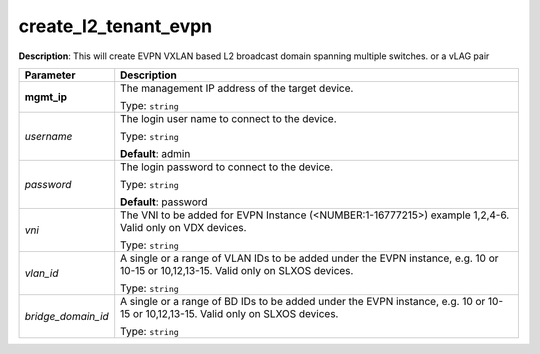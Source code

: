 .. NOTE: This file has been generated automatically, don't manually edit it

create_l2_tenant_evpn
~~~~~~~~~~~~~~~~~~~~~

**Description**: This will create EVPN VXLAN based L2 broadcast domain spanning multiple switches. or a vLAG pair 

.. table::

   ================================  ======================================================================
   Parameter                         Description
   ================================  ======================================================================
   **mgmt_ip**                       The management IP address of the target device.

                                     Type: ``string``
   *username*                        The login user name to connect to the device.

                                     Type: ``string``

                                     **Default**: admin
   *password*                        The login password to connect to the device.

                                     Type: ``string``

                                     **Default**: password
   *vni*                             The VNI to be added for EVPN Instance (<NUMBER:1-16777215>) example 1,2,4-6. Valid only on VDX devices.

                                     Type: ``string``
   *vlan_id*                         A single or a range of VLAN IDs to be added under the EVPN instance, e.g. 10 or 10-15 or 10,12,13-15. Valid only on SLXOS devices.

                                     Type: ``string``
   *bridge_domain_id*                A single or a range of BD IDs to be added under the EVPN instance, e.g. 10 or 10-15 or 10,12,13-15. Valid only on SLXOS devices.

                                     Type: ``string``
   ================================  ======================================================================

